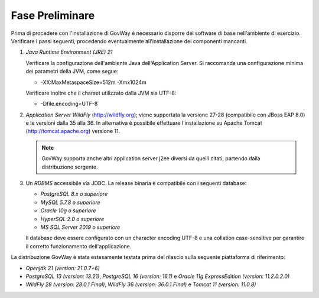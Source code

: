 .. _inst_preliminare:

================
Fase Preliminare
================

Prima di procedere con l'installazione di GovWay è necessario disporre
del software di base nell'ambiente di esercizio. Verificare i passi
seguenti, procedendo eventualmente all'installazione dei componenti
mancanti.

#. *Java Runtime Environment (JRE) 21* 

   Verificare la configurazione dell'ambiente Java dell'Application
   Server. Si raccomanda una configurazione minima dei parametri della
   JVM, come segue:

   -  -XX:MaxMetaspaceSize=512m -Xmx1024m

   Verificare inoltre che il charset utilizzato dalla JVM sia UTF-8:

   - -Dfile.encoding=UTF-8

#. *Application Server WildFly* (http://wildfly.org); viene supportata la versione 27-28 (compatibile con JBoss EAP 8.0) e le versioni dalla 35 alla 36. In alternativa è possibile effettuare
   l'installazione su Apache Tomcat (http://tomcat.apache.org) versione 11.

   .. note::
      GovWay supporta anche altri application server j2ee diversi da
      quelli citati, partendo dalla distribuzione sorgente.

#. Un *RDBMS* accessibile via JDBC. La release binaria è compatibile con i seguenti database:

   -  *PostgreSQL 8.x o superiore*

   -  *MySQL 5.7.8 o superiore*

   -  *Oracle 10g o superiore*

   -  *HyperSQL 2.0 o superiore*

   -  *MS SQL Server 2019 o superiore*
   
   Il database deve essere configurato con un character encoding UTF-8 e una collation case-sensitive per garantire il corretto funzionamento dell'applicazione.

La distribuzione GovWay è stata estesamente testata prima del rilascio
sulla seguente piattaforma di riferimento:

-  *Openjdk 21 (version: 21.0.7+6)*

-  *PostgreSQL 13 (version: 13.21)*, *PostgreSQL 16 (version: 16.1)* e *Oracle 11g ExpressEdition (version: 11.2.0.2.0)*

-  *WildFly 28 (version: 28.0.1.Final)*, *WildFly 36 (version: 36.0.1.Final)* e *Tomcat 11 (version: 11.0.8)*
